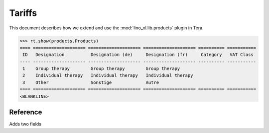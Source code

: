 .. _specs.tera.products:

=======
Tariffs
=======


.. to run only this test:

    $ doctest docs/specs/tera/products.rst
    
    doctest init

    >>> from lino import startup
    >>> startup('lino_book.projects.lydia.settings.doctests')
    >>> from lino.api.doctest import *
    >>> from django.db import models


This document describes how we extend and use the
:mod:`lino_xl.lib.products` plugin in Tera.


>>> rt.show(products.Products)
==== ==================== ==================== ==================== ========== ===========
 ID   Designation          Designation (de)     Designation (fr)     Category   VAT Class
---- -------------------- -------------------- -------------------- ---------- -----------
 1    Group therapy        Group therapy        Group therapy
 2    Individual therapy   Individual therapy   Individual therapy
 3    Other                Sonstige             Autre
==== ==================== ==================== ==================== ========== ===========
<BLANKLINE>


Reference
=========


.. class:: Product
           
    Adds two fields

    .. attribute:: number_of_events

        Number of calendar events paid per invoicing.

    .. attribute:: min_asset

        Minimum quantity required to trigger an invoice.
    

